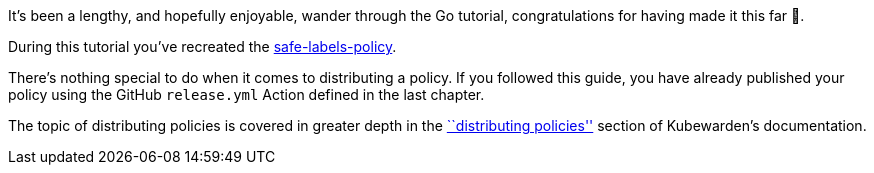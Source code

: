 It’s been a lengthy, and hopefully enjoyable, wander through the Go tutorial, congratulations for having made it this far 🎉.

During this tutorial you’ve recreated the https://github.com/kubewarden/safe-labels-policy[safe-labels-policy].

There’s nothing special to do when it comes to distributing a policy. If you followed this guide, you have already published your policy using the GitHub `release.yml` Action defined in the last chapter.

The topic of distributing policies is covered in greater depth in the link:../../../explanations/distributing-policies.md[``distributing policies''] section of Kubewarden’s documentation.
